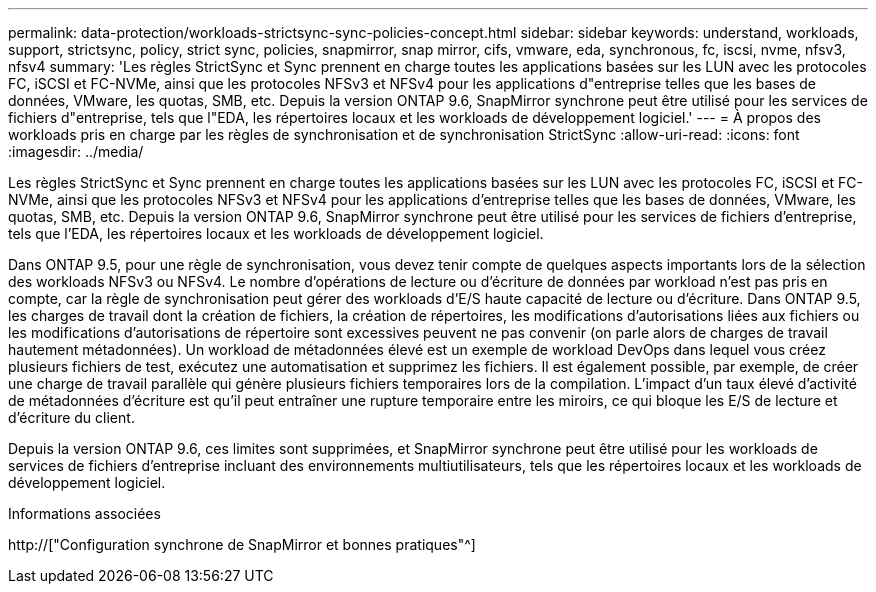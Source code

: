 ---
permalink: data-protection/workloads-strictsync-sync-policies-concept.html 
sidebar: sidebar 
keywords: understand, workloads, support, strictsync, policy, strict sync, policies, snapmirror, snap mirror, cifs, vmware, eda, synchronous, fc, iscsi, nvme, nfsv3, nfsv4 
summary: 'Les règles StrictSync et Sync prennent en charge toutes les applications basées sur les LUN avec les protocoles FC, iSCSI et FC-NVMe, ainsi que les protocoles NFSv3 et NFSv4 pour les applications d"entreprise telles que les bases de données, VMware, les quotas, SMB, etc. Depuis la version ONTAP 9.6, SnapMirror synchrone peut être utilisé pour les services de fichiers d"entreprise, tels que l"EDA, les répertoires locaux et les workloads de développement logiciel.' 
---
= À propos des workloads pris en charge par les règles de synchronisation et de synchronisation StrictSync
:allow-uri-read: 
:icons: font
:imagesdir: ../media/


[role="lead"]
Les règles StrictSync et Sync prennent en charge toutes les applications basées sur les LUN avec les protocoles FC, iSCSI et FC-NVMe, ainsi que les protocoles NFSv3 et NFSv4 pour les applications d'entreprise telles que les bases de données, VMware, les quotas, SMB, etc. Depuis la version ONTAP 9.6, SnapMirror synchrone peut être utilisé pour les services de fichiers d'entreprise, tels que l'EDA, les répertoires locaux et les workloads de développement logiciel.

Dans ONTAP 9.5, pour une règle de synchronisation, vous devez tenir compte de quelques aspects importants lors de la sélection des workloads NFSv3 ou NFSv4. Le nombre d'opérations de lecture ou d'écriture de données par workload n'est pas pris en compte, car la règle de synchronisation peut gérer des workloads d'E/S haute capacité de lecture ou d'écriture. Dans ONTAP 9.5, les charges de travail dont la création de fichiers, la création de répertoires, les modifications d'autorisations liées aux fichiers ou les modifications d'autorisations de répertoire sont excessives peuvent ne pas convenir (on parle alors de charges de travail hautement métadonnées). Un workload de métadonnées élevé est un exemple de workload DevOps dans lequel vous créez plusieurs fichiers de test, exécutez une automatisation et supprimez les fichiers. Il est également possible, par exemple, de créer une charge de travail parallèle qui génère plusieurs fichiers temporaires lors de la compilation. L'impact d'un taux élevé d'activité de métadonnées d'écriture est qu'il peut entraîner une rupture temporaire entre les miroirs, ce qui bloque les E/S de lecture et d'écriture du client.

Depuis la version ONTAP 9.6, ces limites sont supprimées, et SnapMirror synchrone peut être utilisé pour les workloads de services de fichiers d'entreprise incluant des environnements multiutilisateurs, tels que les répertoires locaux et les workloads de développement logiciel.

.Informations associées
http://["Configuration synchrone de SnapMirror et bonnes pratiques"^]
